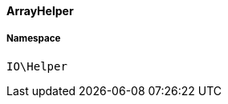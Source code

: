 :table-caption!:
:example-caption!:
:source-highlighter: prettify
:sectids!:

[[io__arrayhelper]]
==== ArrayHelper





===== Namespace

`IO\Helper`





